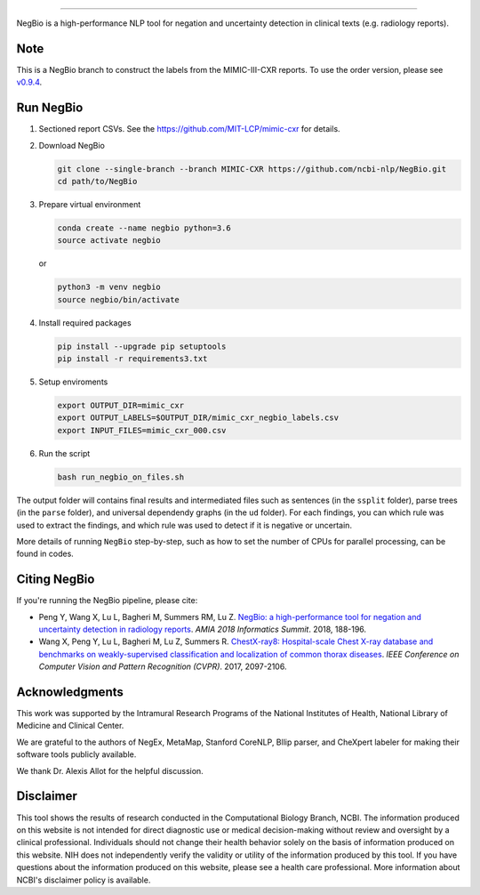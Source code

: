 .. image:: https://github.com/yfpeng/negbio/blob/master/images/negbio.png?raw=true
   :target: https://github.com/yfpeng/negbio/blob/master/images/negbio.png?raw=true
   :alt: NegBio

-----------------------


NegBio is a high-performance NLP tool for negation and uncertainty detection in clinical texts (e.g. radiology reports).


Note
====

This is a NegBio branch to construct the labels from the MIMIC-III-CXR reports. To use the order version, please see `v0.9.4 <https://github.com/ncbi-nlp/NegBio/tree/v0.9.4>`_.


Run NegBio
==========

1. Sectioned report CSVs. See the https://github.com/MIT-LCP/mimic-cxr for details.

2. Download NegBio

   .. code-block:: bash

      git clone --single-branch --branch MIMIC-CXR https://github.com/ncbi-nlp/NegBio.git
      cd path/to/NegBio


3. Prepare virtual environment

   .. code-block:: bash

      conda create --name negbio python=3.6
      source activate negbio


   or

   .. code-block:: bash

      python3 -m venv negbio
      source negbio/bin/activate


4. Install required packages

   .. code-block:: bash

      pip install --upgrade pip setuptools
      pip install -r requirements3.txt


5. Setup enviroments

   .. code-block:: bash

      export OUTPUT_DIR=mimic_cxr
      export OUTPUT_LABELS=$OUTPUT_DIR/mimic_cxr_negbio_labels.csv
      export INPUT_FILES=mimic_cxr_000.csv


6. Run the script

   .. code-block:: bash

      bash run_negbio_on_files.sh


The output folder will contains final results and intermediated files such as sentences (in the ``ssplit`` folder), parse trees (in the ``parse`` folder), and universal dependendy graphs (in the ``ud`` folder). For each findings, you can which rule was used to extract the findings, and which rule was used to detect if it is negative or uncertain.

More details of running ``NegBio`` step-by-step, such as how to set the number of CPUs for parallel processing, can be found in codes.

Citing NegBio
=============

If you're running the NegBio pipeline, please cite:

*  Peng Y, Wang X, Lu L, Bagheri M, Summers RM, Lu Z. `NegBio: a high-performance tool for negation and uncertainty
   detection in radiology reports <https://arxiv.org/abs/1712.05898>`_. *AMIA 2018 Informatics Summit*. 2018, 188-196.
*  Wang X, Peng Y, Lu L, Bagheri M, Lu Z, Summers R. `ChestX-ray8: Hospital-scale Chest X-ray database and benchmarks
   on weakly-supervised classification and localization of common thorax diseases <https://arxiv.org/abs/1705.02315>`_.
   *IEEE Conference on Computer Vision and Pattern Recognition (CVPR)*. 2017, 2097-2106.

Acknowledgments
===============

This work was supported by the Intramural Research Programs of the National Institutes of Health, National Library of
Medicine and Clinical Center.

We are grateful to the authors of NegEx, MetaMap, Stanford CoreNLP, Bllip parser, and CheXpert labeler for making
their software tools publicly available.

We thank Dr. Alexis Allot for the helpful discussion.

Disclaimer
==========
This tool shows the results of research conducted in the Computational Biology Branch, NCBI. The information produced
on this website is not intended for direct diagnostic use or medical decision-making without review and oversight
by a clinical professional. Individuals should not change their health behavior solely on the basis of information
produced on this website. NIH does not independently verify the validity or utility of the information produced
by this tool. If you have questions about the information produced on this website, please see a health care
professional. More information about NCBI's disclaimer policy is available.
